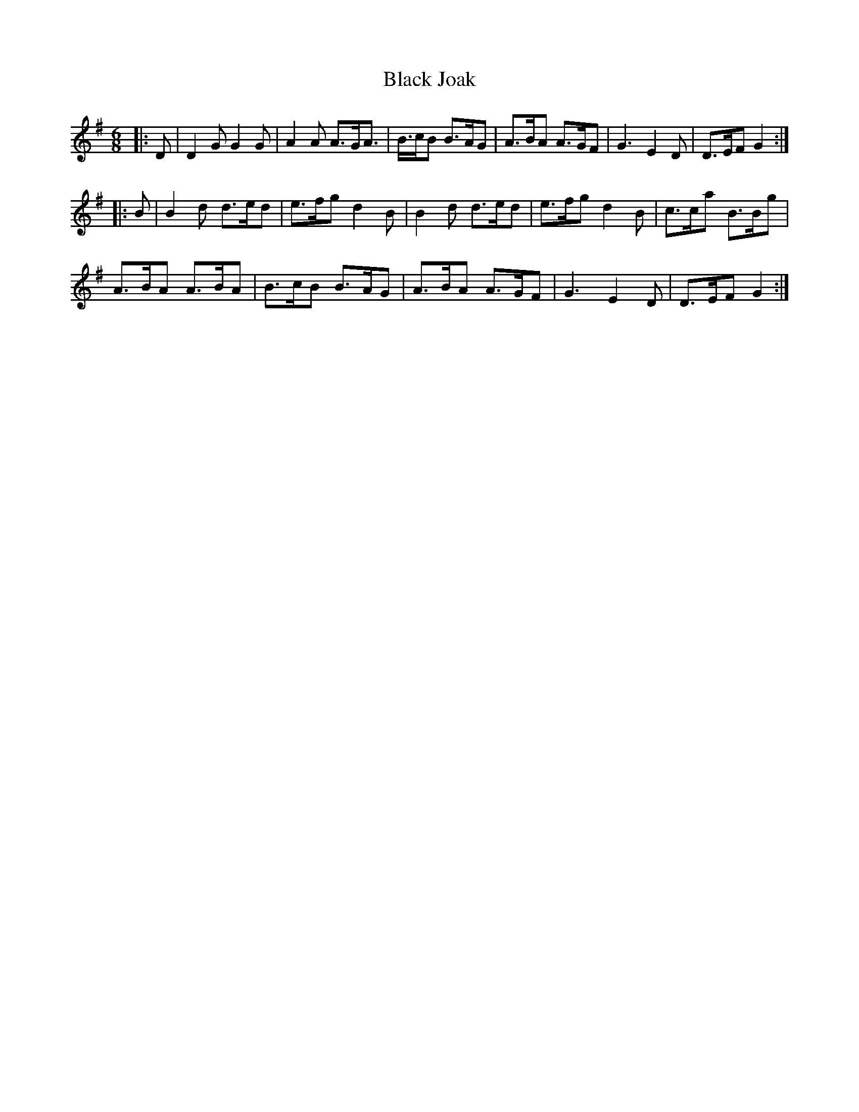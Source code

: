 X: 3838
T: Black Joak
R: jig
M: 6/8
K: Gmajor
|:D|D2G G2G|A2A A>GA>|B>cB B>AG|A>BA A>GF|G3 E2D|D>EF G2:|
|:B|B2d d>ed|e>fg d2B|B2d d>ed|e>fg d2B|c>ca B>Bg|
A>BA A>BA|B>cB B>AG|A>BA A>GF|G3 E2D|D>EF G2:|

